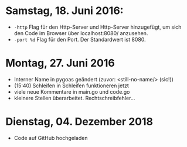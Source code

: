 * Samstag, 18. Juni 2016: 
- =-http= Flag für den Http-Server und Http-Server hinzugefügt, um
  sich den Code im Browser über localhost:8080/ anzusehen.
- =-port %d=  Flag für den Port. Der Standardwert ist 8080.
* Montag, 27. Juni 2016
- Interner Name in pygoas geändert (zuvor: <still-no-name/> (sic!))
- (15:40) Schleifen in Schleifen funktioneren jetzt
- viele neue Kommentare in main.go und code.go
- kleinere Stellen überarbeitet. Rechtschreibfehler...
* Dienstag, 04. Dezember 2018
- Code auf GitHub hochgeladen
